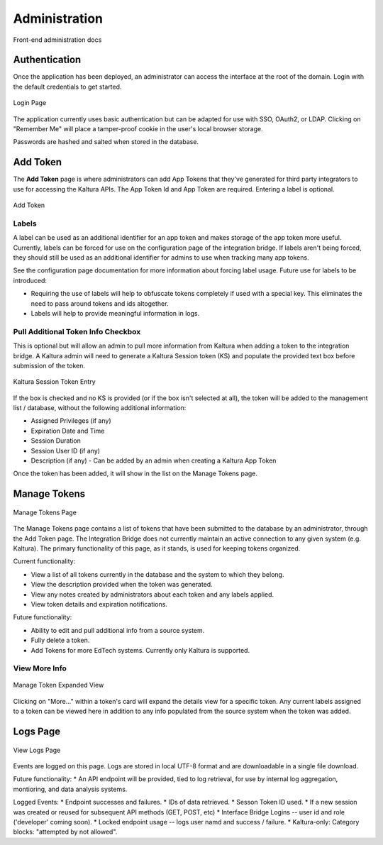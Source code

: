 .. _admin-docs-ref:

Administration
==============

Front-end administration docs

Authentication
--------------

Once the application has been deployed, an administrator can access the interface at the root of the domain.
Login with the default credentials to get started.

.. figure:: img/loginpage.jpg
   :alt: Login Page
   :align: center
   
   Login Page

The application currently uses basic authentication but can be adapted for use with SSO, OAuth2, or LDAP.
Clicking on "Remember Me" will place a tamper-proof cookie in the user's local browser storage.

Passwords are hashed and salted when stored in the database.

Add Token
---------

The **Add Token** page is where administrators can add App Tokens that they've generated for third party integrators to use
for accessing the Kaltura APIs. The App Token Id and App Token are required. Entering a label is optional.

.. figure:: img/addtoken1.jpg
   :alt: Add Token Page
   :align: center

   Add Token

Labels
^^^^^^

A label can be used as an additional identifier for an app token and makes storage of the app token more useful.
Currently, labels can be forced for use on the configuration page of the integration bridge.
If labels aren't being forced, they should still be used as an additional identifier for admins to use when tracking many
app tokens.

See the configuration page documentation for more information about forcing label usage.
Future use for labels to be introduced:

* Requiring the use of labels will help to obfuscate tokens completely if used with a special key. This eliminates the need to pass
  around tokens and ids altogether.
* Labels will help to provide meaningful information in logs.


Pull Additional Token Info Checkbox
^^^^^^^^^^^^^^^^^^^^^^^^^^^^^^^^^^^

This is optional but will allow an admin to pull more information from Kaltura when adding a token to the integration bridge.
A Kaltura admin will need to generate a Kaltura Session token (KS) and populate the provided
text box before submission of the token.

.. figure:: img/addtoken-ks.jpg
   :alt: KS entry field
   :align: center

   Kaltura Session Token Entry

If the box is checked and no KS is provided (or if the box isn't selected at all), the token will be added to the management list / database,
without the following additional information:

* Assigned Privileges (if any)
* Expiration Date and Time
* Session Duration
* Session User ID (if any)
* Description (if any) - Can be added by an admin when creating a Kaltura App Token

Once the token has been added, it will show in the list on the Manage Tokens page.

Manage Tokens
-------------

.. figure:: img/managetoken-default.jpg
   :alt: Manage Tokens Page
   :align: center

   Manage Tokens Page

The Manage Tokens page contains a list of tokens that have been submitted to the database by an administrator,
through the Add Token page. The Integration Bridge does not currently maintain an active connection to any given
system (e.g. Kaltura). The primary functionality of this page, as it stands, is used for keeping tokens organized.

Current functionality:

* View a list of all tokens currently in the database and the system to which they belong.
* View the description provided when the token was generated.
* View any notes created by administrators about each token and any labels applied.
* View token details and expiration notifications.

Future functionality:

* Ability to edit and pull additional info from a source system.
* Fully delete a token.
* Add Tokens for more EdTech systems. Currently only Kaltura is supported.

View More Info
^^^^^^^^^^^^^^

.. figure:: img/managetoken-expanded.jpg
   :alt: Manage Token Expanded
   :align: center

   Manage Token Expanded View

Clicking on "More..." within a token's card will expand the details view for a specific token. Any current labels assigned
to a token can be viewed here in addition to any info populated from the source system when the token was added.

Logs Page
---------

.. figure:: img/logspage.jpg
   :alt: Logs Page
   :align: center

   View Logs Page

Events are logged on this page. Logs are stored in local UTF-8 format and are downloadable in a single file download.

Future functionality:
* An API endpoint will be provided, tied to log retrieval, for use by internal log aggregation, montioring, and data analysis systems.

Logged Events:
* Endpoint successes and failures.
* IDs of data retrieved.
* Sesson Token ID used.
* If a new session was created or reused for subsequent API methods (GET, POST, etc)
* Interface Bridge Logins -- user id and role ('developer' coming soon).
* Locked endpoint usage -- logs user namd and success / failure.
* Kaltura-only: Category blocks: "attempted by not allowed".